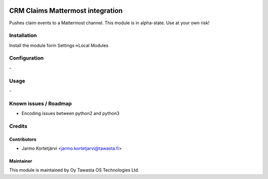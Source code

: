 .. image:: https://img.shields.io/badge/licence-AGPL--3-blue.svg
   :target: http://www.gnu.org/licenses/agpl-3.0-standalone.html
   :alt: License: AGPL-3

=================================
CRM Claims Mattermost integration
=================================

Pushes claim events to a Mattermost channel.
This module is in alpha-state. Use at your own risk!

Installation
============

Install the module form Settings->Local Modules

Configuration
=============
\-

Usage
=====
\-

Known issues / Roadmap
======================
- Encoding issues between python2 and python3

Credits
=======

Contributors
------------

* Jarmo Kortetjärvi <jarmo.kortetjarvi@tawasta.fi>

Maintainer
----------

.. image:: http://tawasta.fi/templates/tawastrap/images/logo.png
   :alt: Oy Tawasta OS Technologies Ltd.
   :target: http://tawasta.fi/

This module is maintained by Oy Tawasta OS Technologies Ltd.